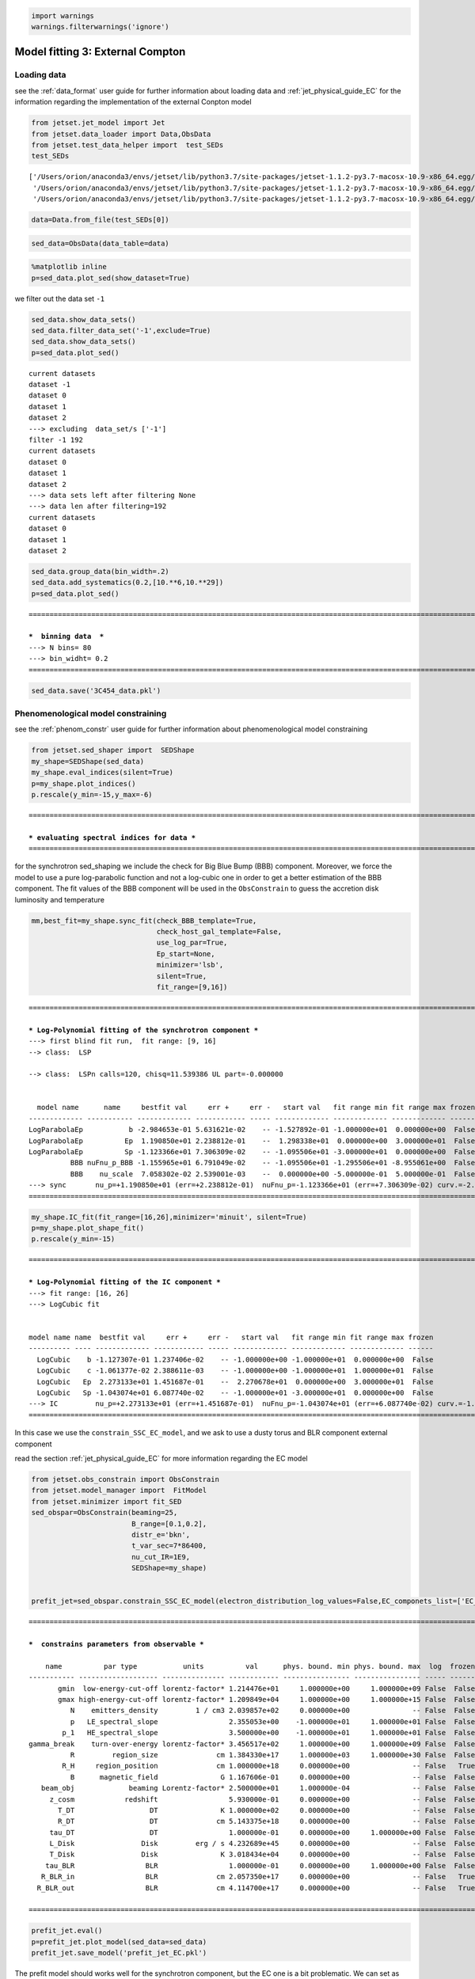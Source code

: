 .. _model_fitting_EC:

.. code:: ipython3

    import warnings
    warnings.filterwarnings('ignore')

Model fitting 3: External Compton
=================================

Loading data
------------

see the :ref:`data_format` user guide for further information about loading data and :ref:`jet_physical_guide_EC` for the information regarding the implementation of the external Conpton model

.. code:: ipython3

    from jetset.jet_model import Jet
    from jetset.data_loader import Data,ObsData
    from jetset.test_data_helper import  test_SEDs
    test_SEDs





.. parsed-literal::

    ['/Users/orion/anaconda3/envs/jetset/lib/python3.7/site-packages/jetset-1.1.2-py3.7-macosx-10.9-x86_64.egg/jetset/test_data/SEDs_data/SED_3C345.ecsv',
     '/Users/orion/anaconda3/envs/jetset/lib/python3.7/site-packages/jetset-1.1.2-py3.7-macosx-10.9-x86_64.egg/jetset/test_data/SEDs_data/SED_MW_Mrk421_EBL_DEABS.ecsv',
     '/Users/orion/anaconda3/envs/jetset/lib/python3.7/site-packages/jetset-1.1.2-py3.7-macosx-10.9-x86_64.egg/jetset/test_data/SEDs_data/SED_MW_Mrk501_EBL_DEABS.ecsv']



.. code:: ipython3

    data=Data.from_file(test_SEDs[0])


.. code:: ipython3

    sed_data=ObsData(data_table=data)

.. code:: ipython3

    %matplotlib inline
    p=sed_data.plot_sed(show_dataset=True)



.. image:: Jet_example_model_fit_EC_files/Jet_example_model_fit_EC_8_0.png


we filter out the data set ``-1``

.. code:: ipython3

    sed_data.show_data_sets()
    sed_data.filter_data_set('-1',exclude=True)
    sed_data.show_data_sets()
    p=sed_data.plot_sed()



.. parsed-literal::

    current datasets
    dataset -1
    dataset 0
    dataset 1
    dataset 2
    ---> excluding  data_set/s ['-1']
    filter -1 192
    current datasets
    dataset 0
    dataset 1
    dataset 2
    ---> data sets left after filtering None
    ---> data len after filtering=192
    current datasets
    dataset 0
    dataset 1
    dataset 2



.. image:: Jet_example_model_fit_EC_files/Jet_example_model_fit_EC_10_1.png


.. code:: ipython3

    sed_data.group_data(bin_width=.2)
    sed_data.add_systematics(0.2,[10.**6,10.**29])
    p=sed_data.plot_sed()


.. parsed-literal::

    ===================================================================================================================
    
    ***  binning data  ***
    ---> N bins= 80
    ---> bin_widht= 0.2
    ===================================================================================================================
    



.. image:: Jet_example_model_fit_EC_files/Jet_example_model_fit_EC_11_1.png


.. code:: ipython3

    sed_data.save('3C454_data.pkl')

Phenomenological model constraining
-----------------------------------

see the :ref:`phenom_constr` user guide for further information about phenomenological model constraining

.. code:: ipython3

    from jetset.sed_shaper import  SEDShape
    my_shape=SEDShape(sed_data)
    my_shape.eval_indices(silent=True)
    p=my_shape.plot_indices()
    p.rescale(y_min=-15,y_max=-6)


.. parsed-literal::

    ===================================================================================================================
    
    *** evaluating spectral indices for data ***
    ===================================================================================================================
    



.. image:: Jet_example_model_fit_EC_files/Jet_example_model_fit_EC_15_1.png


for the synchrotron sed_shaping we include the check for Big Blue Bump
(BBB) component. Moreover, we force the model to use a pure
log-parabolic function and not a log-cubic one in order to get a better
estimation of the BBB component. The fit values of the BBB component
will be used in the ``ObsConstrain`` to guess the accretion disk
luminosity and temperature

.. code:: ipython3

    mm,best_fit=my_shape.sync_fit(check_BBB_template=True,
                                  check_host_gal_template=False,
                                  use_log_par=True,
                                  Ep_start=None,
                                  minimizer='lsb',
                                  silent=True,
                                  fit_range=[9,16])


.. parsed-literal::

    ===================================================================================================================
    
    *** Log-Polynomial fitting of the synchrotron component ***
    ---> first blind fit run,  fit range: [9, 16]
    --> class:  LSP
    
    --> class:  LSPn calls=120, chisq=11.539386 UL part=-0.000000
    
    
      model name      name     bestfit val     err +     err -   start val   fit range min fit range max frozen
    ------------- ----------- ------------- ------------ ----- ------------- ------------- ------------- ------
    LogParabolaEp           b -2.984653e-01 5.631621e-02    -- -1.527892e-01 -1.000000e+01  0.000000e+00  False
    LogParabolaEp          Ep  1.190850e+01 2.238812e-01    --  1.298338e+01  0.000000e+00  3.000000e+01  False
    LogParabolaEp          Sp -1.123366e+01 7.306309e-02    -- -1.095506e+01 -3.000000e+01  0.000000e+00  False
              BBB nuFnu_p_BBB -1.155965e+01 6.791049e-02    -- -1.095506e+01 -1.295506e+01 -8.955061e+00  False
              BBB    nu_scale  7.058302e-02 2.539001e-03    --  0.000000e+00 -5.000000e-01  5.000000e-01  False
    ---> sync       nu_p=+1.190850e+01 (err=+2.238812e-01)  nuFnu_p=-1.123366e+01 (err=+7.306309e-02) curv.=-2.984653e-01 (err=+5.631621e-02)
    ===================================================================================================================
    


.. code:: ipython3

    my_shape.IC_fit(fit_range=[16,26],minimizer='minuit', silent=True)
    p=my_shape.plot_shape_fit()
    p.rescale(y_min=-15)


.. parsed-literal::

    ===================================================================================================================
    
    *** Log-Polynomial fitting of the IC component ***
    ---> fit range: [16, 26]
    ---> LogCubic fit
    
    
    model name name  bestfit val     err +     err -   start val   fit range min fit range max frozen
    ---------- ---- ------------- ------------ ----- ------------- ------------- ------------- ------
      LogCubic    b -1.127307e-01 1.237406e-02    -- -1.000000e+00 -1.000000e+01  0.000000e+00  False
      LogCubic    c -1.061377e-02 2.388611e-03    -- -1.000000e+00 -1.000000e+01  1.000000e+01  False
      LogCubic   Ep  2.273133e+01 1.451687e-01    --  2.270678e+01  0.000000e+00  3.000000e+01  False
      LogCubic   Sp -1.043074e+01 6.087740e-02    -- -1.000000e+01 -3.000000e+01  0.000000e+00  False
    ---> IC         nu_p=+2.273133e+01 (err=+1.451687e-01)  nuFnu_p=-1.043074e+01 (err=+6.087740e-02) curv.=-1.127307e-01 (err=+1.237406e-02)
    ===================================================================================================================
    



.. image:: Jet_example_model_fit_EC_files/Jet_example_model_fit_EC_18_1.png


In this case we use the ``constrain_SSC_EC_model``, and we ask to use a
dusty torus and BLR component external component

read the section :ref:`jet_physical_guide_EC`  for more information regarding the EC model

.. code:: ipython3

    from jetset.obs_constrain import ObsConstrain
    from jetset.model_manager import  FitModel
    from jetset.minimizer import fit_SED
    sed_obspar=ObsConstrain(beaming=25,
                            B_range=[0.1,0.2],
                            distr_e='bkn',
                            t_var_sec=7*86400,
                            nu_cut_IR=1E9,
                            SEDShape=my_shape)
    
    
    prefit_jet=sed_obspar.constrain_SSC_EC_model(electron_distribution_log_values=False,EC_componets_list=['EC_DT','EC_BLR'],R_H=1E18,silent=True)



.. parsed-literal::

    ===================================================================================================================
    
    ***  constrains parameters from observable ***
    
        name          par type           units          val      phys. bound. min phys. bound. max  log  frozen
    ----------- ------------------- --------------- ------------ ---------------- ---------------- ----- ------
           gmin  low-energy-cut-off lorentz-factor* 1.214476e+01     1.000000e+00     1.000000e+09 False  False
           gmax high-energy-cut-off lorentz-factor* 1.209849e+04     1.000000e+00     1.000000e+15 False  False
              N    emitters_density         1 / cm3 2.039857e+02     0.000000e+00               -- False  False
              p   LE_spectral_slope                 2.355053e+00    -1.000000e+01     1.000000e+01 False  False
            p_1   HE_spectral_slope                 3.500000e+00    -1.000000e+01     1.000000e+01 False  False
    gamma_break    turn-over-energy lorentz-factor* 3.456517e+02     1.000000e+00     1.000000e+09 False  False
              R         region_size              cm 1.384330e+17     1.000000e+03     1.000000e+30 False  False
            R_H     region_position              cm 1.000000e+18     0.000000e+00               -- False   True
              B      magnetic_field               G 1.167606e-01     0.000000e+00               -- False  False
       beam_obj             beaming Lorentz-factor* 2.500000e+01     1.000000e-04               -- False  False
         z_cosm            redshift                 5.930000e-01     0.000000e+00               -- False  False
           T_DT                  DT               K 1.000000e+02     0.000000e+00               -- False  False
           R_DT                  DT              cm 5.143375e+18     0.000000e+00               -- False  False
         tau_DT                  DT                 1.000000e-01     0.000000e+00     1.000000e+00 False  False
         L_Disk                Disk         erg / s 4.232689e+45     0.000000e+00               -- False  False
         T_Disk                Disk               K 3.018434e+04     0.000000e+00               -- False  False
        tau_BLR                 BLR                 1.000000e-01     0.000000e+00     1.000000e+00 False  False
       R_BLR_in                 BLR              cm 2.057350e+17     0.000000e+00               -- False   True
      R_BLR_out                 BLR              cm 4.114700e+17     0.000000e+00               -- False   True
    
    ===================================================================================================================
    


.. code:: ipython3

    prefit_jet.eval()
    p=prefit_jet.plot_model(sed_data=sed_data)
    prefit_jet.save_model('prefit_jet_EC.pkl')



.. image:: Jet_example_model_fit_EC_files/Jet_example_model_fit_EC_22_0.png


The prefit model should works well for the synchrotron component, but
the EC one is a bit problematic. We can set as starting values a
slightly harder value of ``p``, and a larger value of ``gamma_break``
and ``gmax``. We freeze some parameters, and we also set some
``fit_range`` values. Setting fit_range can speed-up the fit convergence
but should be judged by the user each time according to the physics of
the particular source

.. note::
   With the new implementation of composite model  (`FitModel` class) to set parameters you have to specify the model component, this is different from versions<1.1.2,
   and this holds also for the `freeze` method and for setting  `fit_range` intervals, and for the methods relate to parameters setting in general.
   See the :ref:`composite_models` user guide for further information about the new implementation of `FitModel`, in particular for parameter setting

EC model fit
------------

.. code:: ipython3

    jet_minuti=Jet.load_model('prefit_jet_EC.pkl')
    jet_minuti.set_gamma_grid_size(100)
    fit_model_minuit=FitModel( jet=jet_minuti, name='EC-best-fit-lsb')
    fit_model_minuit.show_model_components()


.. parsed-literal::

        name          par type           units          val      phys. bound. min phys. bound. max  log  frozen
    ----------- ------------------- --------------- ------------ ---------------- ---------------- ----- ------
           gmin  low-energy-cut-off lorentz-factor* 1.214476e+01     1.000000e+00     1.000000e+09 False  False
           gmax high-energy-cut-off lorentz-factor* 1.209849e+04     1.000000e+00     1.000000e+15 False  False
              N    emitters_density         1 / cm3 2.039857e+02     0.000000e+00               -- False  False
              p   LE_spectral_slope                 2.355053e+00    -1.000000e+01     1.000000e+01 False  False
            p_1   HE_spectral_slope                 3.500000e+00    -1.000000e+01     1.000000e+01 False  False
    gamma_break    turn-over-energy lorentz-factor* 3.456517e+02     1.000000e+00     1.000000e+09 False  False
           T_DT                  DT               K 1.000000e+02     0.000000e+00               -- False  False
           R_DT                  DT              cm 5.143375e+18     0.000000e+00               -- False  False
         tau_DT                  DT                 1.000000e-01     0.000000e+00     1.000000e+00 False  False
         L_Disk                Disk         erg / s 4.232689e+45     0.000000e+00               -- False  False
         T_Disk                Disk               K 3.018434e+04     0.000000e+00               -- False  False
        tau_BLR                 BLR                 1.000000e-01     0.000000e+00     1.000000e+00 False  False
       R_BLR_in                 BLR              cm 2.057350e+17     0.000000e+00               -- False   True
      R_BLR_out                 BLR              cm 4.114700e+17     0.000000e+00               -- False   True
              R         region_size              cm 1.384330e+17     1.000000e+03     1.000000e+30 False  False
            R_H     region_position              cm 1.000000e+18     0.000000e+00               -- False   True
              B      magnetic_field               G 1.167606e-01     0.000000e+00               -- False  False
       beam_obj             beaming Lorentz-factor* 2.500000e+01     1.000000e-04               -- False  False
         z_cosm            redshift                 5.930000e-01     0.000000e+00               -- False  False
    
    -------------------------------------------------------------------------------------------------------------------
    Composite model description
    -------------------------------------------------------------------------------------------------------------------
    name: EC-best-fit-lsb  
    type: composite_model  
    components models:
     -model name: jet_leptonic model type: jet
    
    -------------------------------------------------------------------------------------------------------------------


.. code:: ipython3

    jet_minuti=Jet.load_model('prefit_jet_EC.pkl')
    jet_minuti.set_gamma_grid_size(100)
    fit_model_minuit=FitModel( jet=jet_minuti, name='EC-best-fit-lsb')
    fit_model_minuit.freeze('jet_leptonic','z_cosm')
    fit_model_minuit.freeze('jet_leptonic','R_H')
    fit_model_minuit.freeze('jet_leptonic','L_Disk')
    fit_model_minuit.freeze('jet_leptonic','R_DT')
    fit_model_minuit.freeze('jet_leptonic','R_BLR_in')
    fit_model_minuit.freeze('jet_leptonic','R_BLR_out')
    
    fit_model_minuit.jet_leptonic.parameters.R.fit_range=[1E16,5E18]
    fit_model_minuit.jet_leptonic.parameters.gamma_break.val=600
    fit_model_minuit.jet_leptonic.parameters.p.val=1.8
    fit_model_minuit.jet_leptonic.parameters.gamma_break.fit_range=[100,3000]
    fit_model_minuit.jet_leptonic.parameters.gmin.fit_range=[2,10]
    
    fit_model_minuit.jet_leptonic.parameters.gmax.val=1E5
    fit_model_minuit.jet_leptonic.parameters.gmax.fit_range=[1000,1E6]


.. parsed-literal::

        name          par type           units          val      phys. bound. min phys. bound. max  log  frozen
    ----------- ------------------- --------------- ------------ ---------------- ---------------- ----- ------
           gmin  low-energy-cut-off lorentz-factor* 1.214476e+01     1.000000e+00     1.000000e+09 False  False
           gmax high-energy-cut-off lorentz-factor* 1.209849e+04     1.000000e+00     1.000000e+15 False  False
              N    emitters_density         1 / cm3 2.039857e+02     0.000000e+00               -- False  False
              p   LE_spectral_slope                 2.355053e+00    -1.000000e+01     1.000000e+01 False  False
            p_1   HE_spectral_slope                 3.500000e+00    -1.000000e+01     1.000000e+01 False  False
    gamma_break    turn-over-energy lorentz-factor* 3.456517e+02     1.000000e+00     1.000000e+09 False  False
           T_DT                  DT               K 1.000000e+02     0.000000e+00               -- False  False
           R_DT                  DT              cm 5.143375e+18     0.000000e+00               -- False  False
         tau_DT                  DT                 1.000000e-01     0.000000e+00     1.000000e+00 False  False
         L_Disk                Disk         erg / s 4.232689e+45     0.000000e+00               -- False  False
         T_Disk                Disk               K 3.018434e+04     0.000000e+00               -- False  False
        tau_BLR                 BLR                 1.000000e-01     0.000000e+00     1.000000e+00 False  False
       R_BLR_in                 BLR              cm 2.057350e+17     0.000000e+00               -- False   True
      R_BLR_out                 BLR              cm 4.114700e+17     0.000000e+00               -- False   True
              R         region_size              cm 1.384330e+17     1.000000e+03     1.000000e+30 False  False
            R_H     region_position              cm 1.000000e+18     0.000000e+00               -- False   True
              B      magnetic_field               G 1.167606e-01     0.000000e+00               -- False  False
       beam_obj             beaming Lorentz-factor* 2.500000e+01     1.000000e-04               -- False  False
         z_cosm            redshift                 5.930000e-01     0.000000e+00               -- False  False


.. code:: ipython3

    from jetset.minimizer import ModelMinimizer
    model_minimizer_minuit=ModelMinimizer('minuit')
    best_fit_minuit=model_minimizer_minuit.fit(fit_model_minuit,sed_data,1E11,1E29,fitname='EC-best-fit-minuit',repeat=3)


.. parsed-literal::

    filtering data in fit range = [1.000000e+11,1.000000e+29]
    data length 21
    ===================================================================================================================
    
    *** start fit process ***
    ----- 
    fit run: 0
    \ minim function calls=920, chisq=21.205331 UL part=-0.00000000000
    fit run: 1
    / minim function calls=940, chisq=16.501900 UL part=-0.0000000
    fit run: 2
    | minim function calls=350, chisq=16.389750 UL part=-0.00000000000 UL part=-0.000000
    **************************************************************************************************
    Fit report
    
    Model: EC-best-fit-minuit
     model name      name          par type           units          val      phys. bound. min phys. bound. max  log  frozen
    ------------ ----------- ------------------- --------------- ------------ ---------------- ---------------- ----- ------
    jet_leptonic        gmin  low-energy-cut-off lorentz-factor* 9.999991e+00     1.000000e+00     1.000000e+09 False  False
    jet_leptonic        gmax high-energy-cut-off lorentz-factor* 9.998178e+04     1.000000e+00     1.000000e+15 False  False
    jet_leptonic           N    emitters_density         1 / cm3 1.502210e+02     0.000000e+00               -- False  False
    jet_leptonic           p   LE_spectral_slope                 1.806760e+00    -1.000000e+01     1.000000e+01 False  False
    jet_leptonic         p_1   HE_spectral_slope                 3.575040e+00    -1.000000e+01     1.000000e+01 False  False
    jet_leptonic gamma_break    turn-over-energy lorentz-factor* 4.785486e+02     1.000000e+00     1.000000e+09 False  False
    jet_leptonic        T_DT                  DT               K 4.383439e+02     0.000000e+00               -- False  False
    jet_leptonic        R_DT                  DT              cm 5.143375e+18     0.000000e+00               -- False   True
    jet_leptonic      tau_DT                  DT                 5.243266e-02     0.000000e+00     1.000000e+00 False  False
    jet_leptonic      L_Disk                Disk         erg / s 4.232689e+45     0.000000e+00               -- False   True
    jet_leptonic      T_Disk                Disk               K 4.815942e+04     0.000000e+00               -- False  False
    jet_leptonic     tau_BLR                 BLR                 1.677494e-01     0.000000e+00     1.000000e+00 False  False
    jet_leptonic    R_BLR_in                 BLR              cm 2.057350e+17     0.000000e+00               -- False   True
    jet_leptonic   R_BLR_out                 BLR              cm 4.114700e+17     0.000000e+00               -- False   True
    jet_leptonic           R         region_size              cm 1.219759e+17     1.000000e+03     1.000000e+30 False  False
    jet_leptonic         R_H     region_position              cm 1.000000e+18     0.000000e+00               -- False   True
    jet_leptonic           B      magnetic_field               G 1.021389e-01     0.000000e+00               -- False  False
    jet_leptonic    beam_obj             beaming Lorentz-factor* 2.281074e+01     1.000000e-04               -- False  False
    jet_leptonic      z_cosm            redshift                 5.930000e-01     0.000000e+00               -- False   True
    
    converged=True
    calls=351
    ------------------------------------------------------------------
    | FCN = 16.38                   |     Ncalls=339 (350 total)     |
    | EDM = 1.53E+04 (Goal: 1E-05)  |            up = 1.0            |
    ------------------------------------------------------------------
    |  Valid Min.   | Valid Param.  | Above EDM | Reached call limit |
    ------------------------------------------------------------------
    |     False     |     True      |   True    |       False        |
    ------------------------------------------------------------------
    | Hesse failed  |   Has cov.    | Accurate  | Pos. def. | Forced |
    ------------------------------------------------------------------
    |     False     |     True      |   False   |   False   |  True  |
    ------------------------------------------------------------------
    --------------------------------------------------------------------------------------------
    |   | Name   |   Value   | Hesse Err | Minos Err- | Minos Err+ | Limit-  | Limit+  | Fixed |
    --------------------------------------------------------------------------------------------
    | 0 | par_0  |  1.000E1  |  0.000E1  |            |            |    2    |   10    |       |
    | 1 | par_1  |  1.000E5  |  0.000E5  |            |            |  1000   |  1e+06  |       |
    | 2 | par_2  |  150.221  |   0.029   |            |            |    0    |         |       |
    | 3 | par_3  |   1.81    |   0.06    |            |            |   -10   |   10    |       |
    | 4 | par_4  |  0.358E1  |  0.000E1  |            |            |   -10   |   10    |       |
    | 5 | par_5  |  478.55   |   0.18    |            |            |   100   |  3000   |       |
    | 6 | par_6  |    440    |    40     |            |            |    0    |         |       |
    | 7 | par_7  |   0.052   |   0.014   |            |            |    0    |    1    |       |
    | 8 | par_8  |  0.48E5   |  0.08E5   |            |            |    0    |         |       |
    | 9 | par_9  |   0.17    |   0.21    |            |            |    0    |    1    |       |
    | 10| par_10 |  1.22E17  |  0.19E17  |            |            |  1e+16  |  5e+18  |       |
    | 11| par_11 | 1.021E-1  | 0.022E-1  |            |            |    0    |         |       |
    | 12| par_12 |   22.8    |    1.9    |            |            | 0.0001  |         |       |
    --------------------------------------------------------------------------------------------
    dof=8
    chisq=16.378087, chisq/red=2.047261 null hypothesis sig=0.037277
    
    best fit pars
     model name      name    bestfit val     err +     err -  start val   fit range min fit range max frozen
    ------------ ----------- ------------ ------------ ----- ------------ ------------- ------------- ------
    jet_leptonic        gmin 9.999991e+00 9.610403e-08    -- 1.214476e+01  2.000000e+00  1.000000e+01  False
    jet_leptonic        gmax 9.998178e+04 1.938664e+00    -- 1.000000e+05  1.000000e+03  1.000000e+06  False
    jet_leptonic           N 1.502210e+02 2.883063e-02    -- 2.039857e+02  0.000000e+00            --  False
    jet_leptonic           p 1.806760e+00 6.298315e-02    -- 1.800000e+00 -1.000000e+01  1.000000e+01  False
    jet_leptonic         p_1 3.575040e+00 3.367924e-04    -- 3.500000e+00 -1.000000e+01  1.000000e+01  False
    jet_leptonic gamma_break 4.785486e+02 1.845153e-01    -- 6.000000e+02  1.000000e+02  3.000000e+03  False
    jet_leptonic        T_DT 4.383439e+02 4.463019e+01    -- 1.000000e+02  0.000000e+00            --  False
    jet_leptonic        R_DT           --           --    -- 5.143375e+18  0.000000e+00            --   True
    jet_leptonic      tau_DT 5.243266e-02 1.442664e-02    -- 1.000000e-01  0.000000e+00  1.000000e+00  False
    jet_leptonic      L_Disk           --           --    -- 4.232689e+45  0.000000e+00            --   True
    jet_leptonic      T_Disk 4.815942e+04 7.881132e+03    -- 3.018434e+04  0.000000e+00            --  False
    jet_leptonic     tau_BLR 1.677494e-01 2.132366e-01    -- 1.000000e-01  0.000000e+00  1.000000e+00  False
    jet_leptonic    R_BLR_in           --           --    -- 2.057350e+17  0.000000e+00            --   True
    jet_leptonic   R_BLR_out           --           --    -- 4.114700e+17  0.000000e+00            --   True
    jet_leptonic           R 1.219759e+17 1.909803e+16    -- 1.384330e+17  1.000000e+16  5.000000e+18  False
    jet_leptonic         R_H           --           --    -- 1.000000e+18  0.000000e+00            --   True
    jet_leptonic           B 1.021389e-01 2.161677e-03    -- 1.167606e-01  0.000000e+00            --  False
    jet_leptonic    beam_obj 2.281074e+01 1.916088e+00    -- 2.500000e+01  1.000000e-04            --  False
    jet_leptonic      z_cosm           --           --    -- 5.930000e-01  0.000000e+00            --   True
    **************************************************************************************************
    
    ===================================================================================================================
    


.. code:: ipython3

    best_fit_minuit.save_report('EC-best-fit-minuit.txt')
    model_minimizer_minuit.save_model('EC_model_minimizer_minuit.pkl')
    fit_model_minuit.save_model('EC_fit_model_minuit.pkl')

.. code:: ipython3

    %matplotlib inline
    fit_model_minuit.set_nu_grid(1E6,1E30,200)
    fit_model_minuit.eval()
    p2=fit_model_minuit.plot_model(sed_data=sed_data)
    p2.rescale(y_min=-15,y_max=-9.5,x_min=6,x_max=28.5)



.. image:: Jet_example_model_fit_EC_files/Jet_example_model_fit_EC_30_0.png


.. code:: ipython3

    jet_minuti.energetic_report()


.. parsed-literal::

    -----------------------------------------------------------------------------------------
    jet eneregetic report:
         name                   type               units        val     
    -------------- ----------------------------- --------- -------------
               U_e Energy dens. blob rest. frame erg / cm3  7.257454e-03
          U_p_cold Energy dens. blob rest. frame erg / cm3  2.819493e-05
               U_B Energy dens. blob rest. frame erg / cm3  4.150905e-04
               U_p Energy dens. blob rest. frame erg / cm3  0.000000e+00
        U_p_target Energy dens. blob rest. frame erg / cm3 6.929110e-310
           U_Synch Energy dens. blob rest. frame erg / cm3  1.309732e-04
       U_Synch_DRF Energy dens. disk rest. frame erg / cm3  3.546008e+01
            U_Disk Energy dens. blob rest. frame erg / cm3  1.316068e-04
             U_BLR Energy dens. blob rest. frame erg / cm3  7.014444e-04
              U_DT Energy dens. blob rest. frame erg / cm3  4.471427e-03
             U_CMB Energy dens. blob rest. frame erg / cm3  0.000000e+00
        U_Disk_DRF Energy dens. disk rest. frame erg / cm3  1.109071e-02
         U_BLR_DRF Energy dens. disk rest. frame erg / cm3  1.937101e-03
          U_DT_DRF Energy dens. disk rest. frame erg / cm3  2.241331e-05
         U_CMB_DRF Energy dens. disk rest. frame erg / cm3  0.000000e+00
         L_Sync_rf         Lum. blob rest. frme.   erg / s  2.430199e+41
          L_SSC_rf         Lum. blob rest. frme.   erg / s  6.436753e+40
      L_EC_Disk_rf         Lum. blob rest. frme.   erg / s  0.000000e+00
       L_EC_BLR_rf         Lum. blob rest. frme.   erg / s  3.646502e+41
        L_EC_DT_rf         Lum. blob rest. frme.   erg / s  2.724764e+42
       L_EC_CMB_rf         Lum. blob rest. frme.   erg / s  0.000000e+00
     L_pp_gamma_rf         Lum. blob rest. frme.   erg / s  0.000000e+00
        jet_L_Sync                      jet Lum.   erg / s  6.075499e+42
         jet_L_SSC                      jet Lum.   erg / s  1.609188e+42
     jet_L_EC_Disk                      jet Lum.   erg / s  0.000000e+00
      jet_L_EC_BLR                      jet Lum.   erg / s  9.116254e+42
       jet_L_EC_DT                      jet Lum.   erg / s  6.811910e+43
      jet_L_EC_CMB                      jet Lum.   erg / s  0.000000e+00
    jet_L_pp_gamma                      jet Lum.   erg / s  0.000000e+00
         jet_L_rad                      jet Lum.   erg / s  8.492004e+43
         jet_L_kin                      jet Lum.   erg / s  1.079074e+45
         jet_L_tot                      jet Lum.   erg / s  1.163994e+45
           jet_L_e                      jet Lum.   erg / s  1.016958e+45
           jet_L_B                      jet Lum.   erg / s  5.816499e+43
      jet_L_p_cold                      jet Lum.   erg / s  3.950844e+42
           jet_L_p                      jet Lum.   erg / s  0.000000e+00
    -----------------------------------------------------------------------------------------


MCMC
----

.. code:: ipython3

    from jetset.mcmc import McmcSampler
    from jetset.minimizer import ModelMinimizer


.. code:: ipython3

    model_minimizer_minuit = ModelMinimizer.load_model('EC_model_minimizer_minuit.pkl')
    
    
    mcmc=McmcSampler(model_minimizer_minuit)
    
    labels=['N','B','beam_obj','p_1','gamma_break']
    model_name='jet_leptonic'
    use_labels_dict={model_name:labels}
    
    mcmc.run_sampler(nwalkers=128,burnin=10,steps=50,bound=5.0,bound_rel=True,threads=None,walker_start_bound=0.005,use_labels_dict=use_labels_dict)


.. parsed-literal::

    mcmc run starting


.. parsed-literal::

    100%|██████████| 50/50 [05:44<00:00,  6.89s/it]

.. parsed-literal::

    mcmc run done, with 1 threads took 351.07 seconds


.. parsed-literal::

    


We have used a flat prior centered on the best fit value. Setting
``bound=5.0`` and ``bound_rel=True`` means that the prior interval will
be defined as

``[best_fit_val - delta_m , best_fit_val + delta_p]``

with ``delta_p``\ =\ ``delta_m``\ =\ ``best_fit_val*bound``

If ``bound_rel=False`` then
``delta_p``\ =\ ``delta_m``\ =\ ``best_fit_err*bound``

It is possible to define asymmetric boundaries e.g.

``bound=[2.0,5.0]`` meaning that , for ``bound_rel=True``

``delta_p``\ =\ ``best_fit_val*bound[1]``

``delta_m``\ =\ ``best_fit_val*bound[0]``

or, for ``bound_rel=False``

``delta_p``\ =\ ``best_fit_err*bound[1]``

``delta_m``\ =\ ``best_fit_err*bound[0]``

In the next release a more flexible prior interface will be added,
including different type of priors

.. code:: ipython3

    print(mcmc.acceptance_fraction)


.. parsed-literal::

    0.58734375


.. code:: ipython3

    f=mcmc.corner_plot()



.. image:: Jet_example_model_fit_EC_files/Jet_example_model_fit_EC_37_0.png


.. code:: ipython3

    f=mcmc.plot_chain('p_1',log_plot=False)



.. image:: Jet_example_model_fit_EC_files/Jet_example_model_fit_EC_38_0.png


Save and reuse MCMC
-------------------

.. code:: ipython3

    mcmc.save('mcmc_sampler.pkl')

.. code:: ipython3

    from jetset.mcmc import McmcSampler
    from jetset.data_loader import ObsData
    from jetset.plot_sedfit import PlotSED
    from jetset.test_data_helper import  test_SEDs
    
    sed_data=ObsData.load('3C454_data.pkl')
    
    ms=McmcSampler.load('mcmc_sampler.pkl')

.. code:: ipython3

    ms.model.set_nu_grid(1E6,1E30,200)
    
    p=ms.plot_model(sed_data=sed_data,fit_range=[11., 27.4],size=50)
    p.rescale(y_min=-13,x_min=6,x_max=28.5)



.. image:: Jet_example_model_fit_EC_files/Jet_example_model_fit_EC_42_0.png


.. code:: ipython3

    f=ms.plot_par('beam_obj',log_plot=False)




.. image:: Jet_example_model_fit_EC_files/Jet_example_model_fit_EC_43_0.png


.. code:: ipython3

    f=ms.corner_plot()



.. image:: Jet_example_model_fit_EC_files/Jet_example_model_fit_EC_44_0.png

